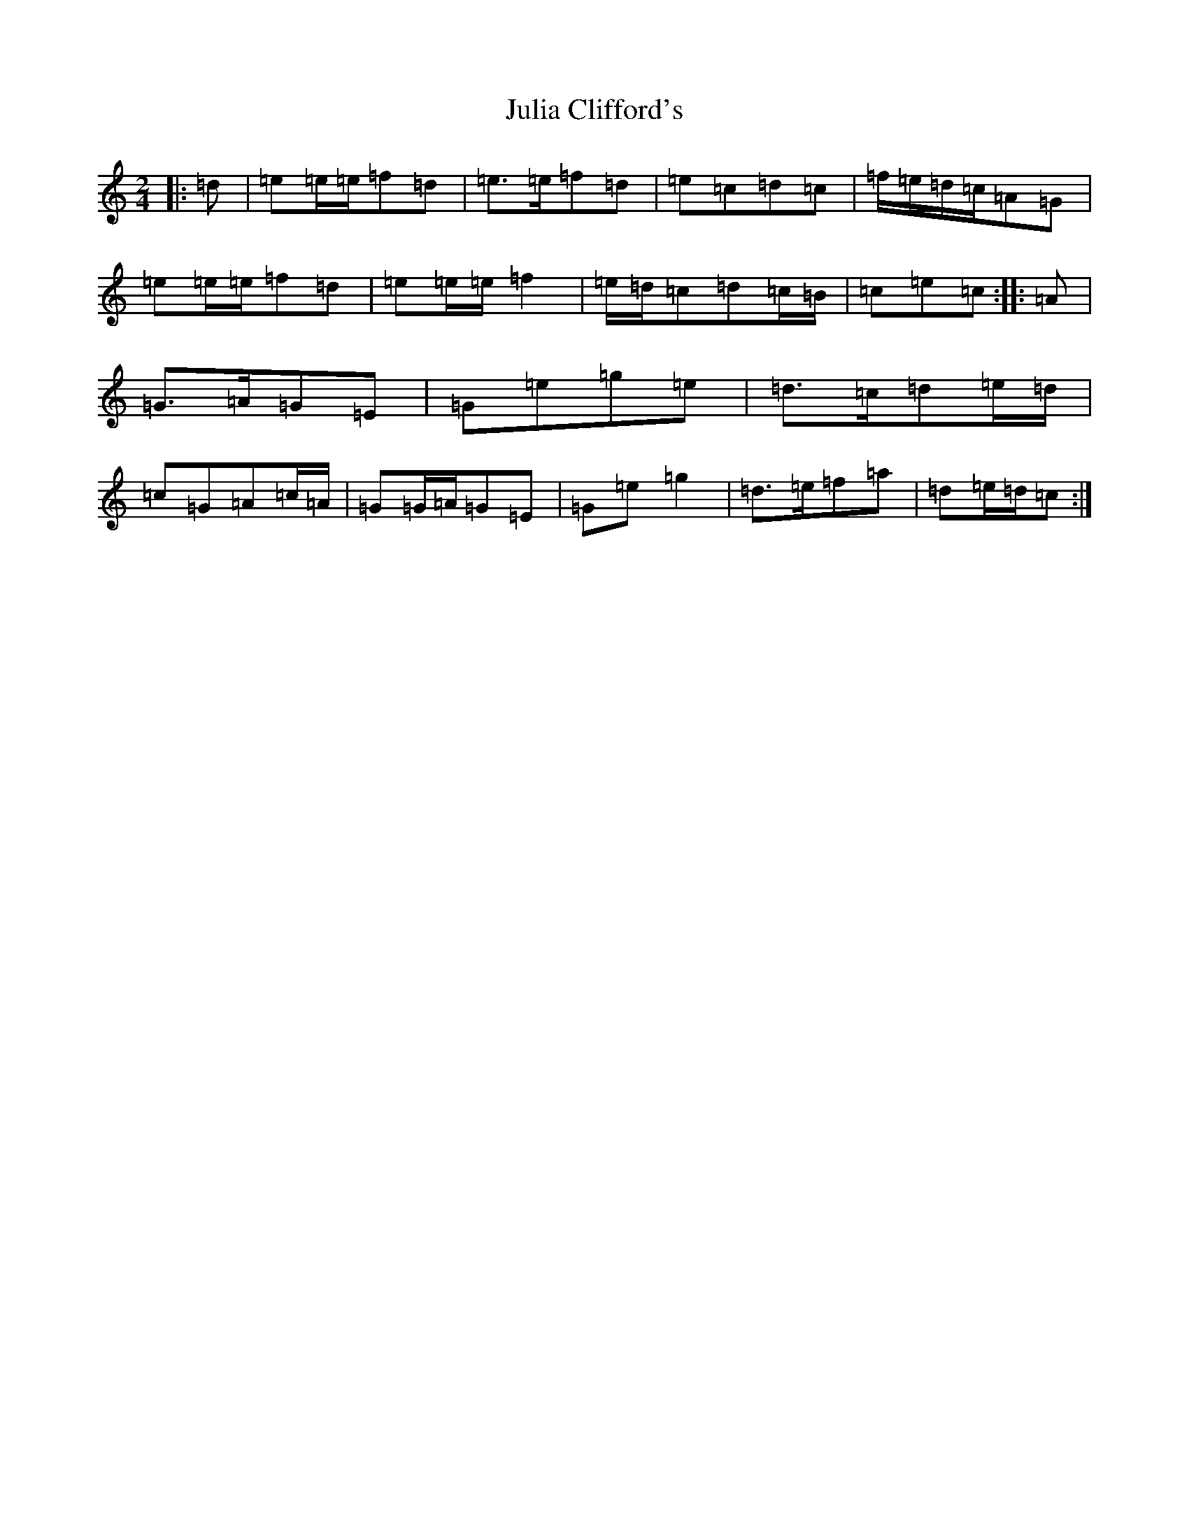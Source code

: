 X: 11072
T: Julia Clifford's
S: https://thesession.org/tunes/11314#setting23881
R: polka
M:2/4
L:1/8
K: C Major
|:=d|=e=e/2=e/2=f=d|=e>=e=f=d|=e=c=d=c|=f/2=e/2=d/2=c/2=A=G|=e=e/2=e/2=f=d|=e=e/2=e/2=f2|=e/2=d/2=c=d=c/2=B/2|=c=e=c:||:=A|=G>=A=G=E|=G=e=g=e|=d>=c=d=e/2=d/2|=c=G=A=c/2=A/2|=G=G/2=A/2=G=E|=G=e=g2|=d>=e=f=a|=d=e/2=d/2=c:|